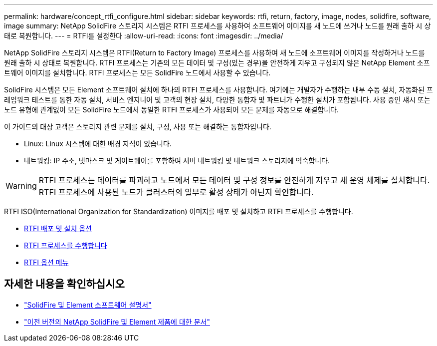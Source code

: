 ---
permalink: hardware/concept_rtfi_configure.html 
sidebar: sidebar 
keywords: rtfi, return, factory, image, nodes, solidfire, software, image 
summary: NetApp SolidFire 스토리지 시스템은 RTFI 프로세스를 사용하여 소프트웨어 이미지를 새 노드에 쓰거나 노드를 원래 출하 시 상태로 복원합니다. 
---
= RTFI를 설정한다
:allow-uri-read: 
:icons: font
:imagesdir: ../media/


[role="lead"]
NetApp SolidFire 스토리지 시스템은 RTFI(Return to Factory Image) 프로세스를 사용하여 새 노드에 소프트웨어 이미지를 작성하거나 노드를 원래 출하 시 상태로 복원합니다. RTFI 프로세스는 기존의 모든 데이터 및 구성(있는 경우)을 안전하게 지우고 구성되지 않은 NetApp Element 소프트웨어 이미지를 설치합니다. RTFI 프로세스는 모든 SolidFire 노드에서 사용할 수 있습니다.

SolidFire 시스템은 모든 Element 소프트웨어 설치에 하나의 RTFI 프로세스를 사용합니다. 여기에는 개발자가 수행하는 내부 수동 설치, 자동화된 프레임워크 테스트를 통한 자동 설치, 서비스 엔지니어 및 고객의 현장 설치, 다양한 통합자 및 파트너가 수행한 설치가 포함됩니다. 사용 중인 섀시 또는 노드 유형에 관계없이 모든 SolidFire 노드에서 동일한 RTFI 프로세스가 사용되어 모든 문제를 자동으로 해결합니다.

이 가이드의 대상 고객은 스토리지 관련 문제를 설치, 구성, 사용 또는 해결하는 통합자입니다.

* Linux: Linux 시스템에 대한 배경 지식이 있습니다.
* 네트워킹: IP 주소, 넷마스크 및 게이트웨이를 포함하여 서버 네트워킹 및 네트워크 스토리지에 익숙합니다.



WARNING: RTFI 프로세스는 데이터를 파괴하고 노드에서 모든 데이터 및 구성 정보를 안전하게 지우고 새 운영 체제를 설치합니다. RTFI 프로세스에 사용된 노드가 클러스터의 일부로 활성 상태가 아닌지 확인합니다.

RTFI ISO(International Organization for Standardization) 이미지를 배포 및 설치하고 RTFI 프로세스를 수행합니다.

* xref:task_rtfi_deployment_and_install_options.adoc[RTFI 배포 및 설치 옵션]
* xref:task_rtfi_process.adoc[RTFI 프로세스를 수행합니다]
* xref:task_rtfi_options_menu.adoc[RTFI 옵션 메뉴]




== 자세한 내용을 확인하십시오

* https://docs.netapp.com/us-en/element-software/index.html["SolidFire 및 Element 소프트웨어 설명서"]
* https://docs.netapp.com/sfe-122/topic/com.netapp.ndc.sfe-vers/GUID-B1944B0E-B335-4E0B-B9F1-E960BF32AE56.html["이전 버전의 NetApp SolidFire 및 Element 제품에 대한 문서"^]

